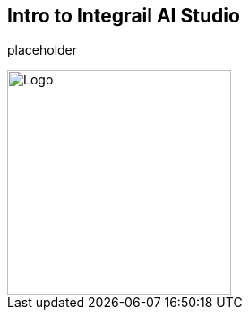 == Intro to Integrail AI Studio

placeholder

image::images/Integrail_logo_primary_black_fuschia_gr.svg[Logo,width=250]
